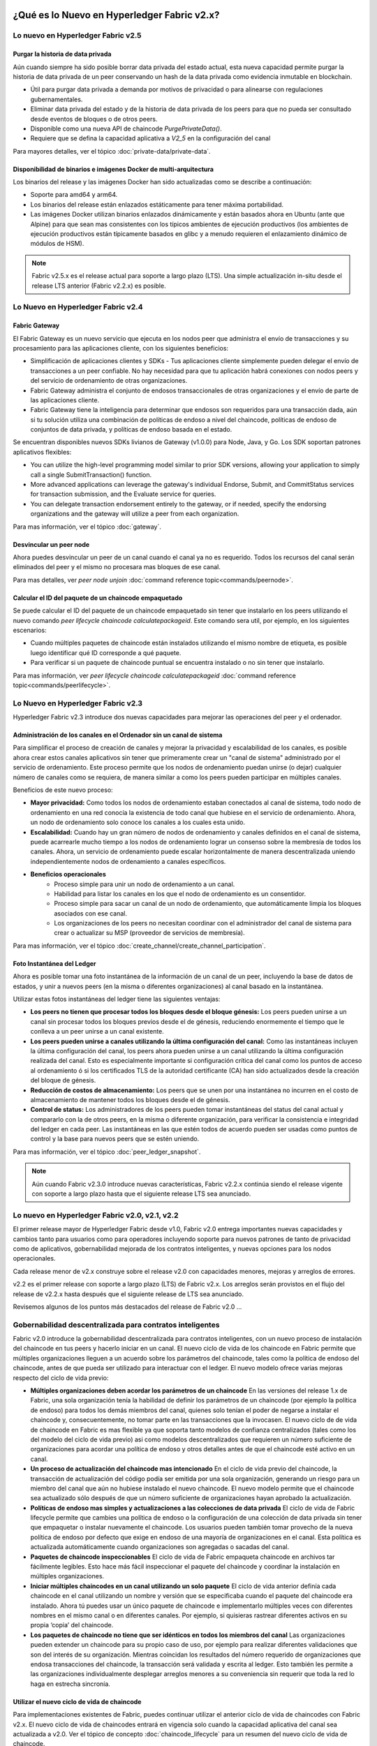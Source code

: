 ¿Qué es lo Nuevo en Hyperledger Fabric v2.x?
=====================================

Lo nuevo en Hyperledger Fabric v2.5
-------------------------------------

Purgar la historia de data privada
^^^^^^^^^^^^^^^^^^^^^^^^^^^^^

Aún cuando siempre ha sido posible borrar data privada del estado actual, esta nueva capacidad permite purgar la historia de data privada de un peer conservando un hash de la data privada como evidencia inmutable en blockchain.

* Útil para purgar data privada a demanda por motivos de privacidad o para alinearse con regulaciones gubernamentales.
* Eliminar data privada del estado y de la historia de data privada de los peers para que no pueda ser consultado desde eventos de bloques o de otros peers.
* Disponible como una nueva API de chaincode `PurgePrivateData()`.
* Requiere que se defina la capacidad aplicativa a `V2_5` en la configuración del canal

Para mayores detalles, ver el tópico :doc:`private-data/private-data`.

Disponibilidad de binarios e imágenes Docker de multi-arquitectura
^^^^^^^^^^^^^^^^^^^^^^^^^^^^^^^^^^^^^^^^^^^^^^^^^^^^^^^^^^^^^^^^^^

Los binarios del release y las imágenes Docker han sido actualizadas como se describe a continuación:

* Soporte para amd64 y arm64.
* Los binarios del release están enlazados estáticamente para tener máxima portabilidad.
* Las imágenes Docker utilizan binarios enlazados dinámicamente y están basados ahora en Ubuntu (ante que Alpine) para que sean mas consistentes con los típicos ambientes de ejecución productivos (los ambientes de ejecución productivos están típicamente basados en glibc y a menudo requieren el enlazamiento dinámico de módulos de HSM).

.. note::

   Fabric v2.5.x es el release actual para soporte a largo plazo (LTS). Una simple actualización in-situ desde el release LTS anterior (Fabric v2.2.x) es posible.


Lo Nuevo en Hyperledger Fabric v2.4
-------------------------------------

Fabric Gateway
^^^^^^^^^^^^^^

El Fabric Gateway es un nuevo servicio que ejecuta en los nodos peer que administra el envío de transacciones y su procesamiento para las aplicaciones cliente, con los siguientes beneficios:

* Simplificación de aplicaciones clientes y SDKs - Tus aplicaciones cliente simplemente pueden delegar el envío de transacciones a un peer confiable. No hay necesidad para que tu aplicación habrá conexiones con nodos peers y del servicio de ordenamiento de otras organizaciones.
* Fabric Gateway administra el conjunto de endosos transaccionales de otras organizaciones y el envío de parte de las aplicaciones cliente.
* Fabric Gateway tiene la inteligencia para determinar que endosos son requeridos para una transacción dada, aún si tu solución utiliza una combinación de políticas de endoso a nivel del chaincode, políticas de endoso de conjuntos de data privada, y políticas de endoso basada en el estado. 
 
Se encuentran disponibles nuevos SDKs livianos de Gateway (v1.0.0) para Node, Java, y Go. Los SDK soportan patrones aplicativos flexibles:

* You can utilize the high-level programming model similar to prior SDK versions, allowing your application to simply call a single SubmitTransaction() function.
* More advanced applications can leverage the gateway's individual Endorse, Submit, and CommitStatus services for transaction submission, and the Evaluate service for queries.
* You can delegate transaction endorsement entirely to the gateway, or if needed, specify the endorsing organizations and the gateway will utilize a peer from each organization.

Para mas información, ver el tópico :doc:`gateway`.

Desvincular un peer node
^^^^^^^^^^^^^^^^^^^^^^^^

Ahora puedes desvincular un peer de un canal cuando el canal ya no es requerido. Todos los recursos del canal serán eliminados del peer y el mismo no procesara mas bloques de ese canal.

Para mas detalles, ver `peer node unjoin` :doc:`command reference topic<commands/peernode>`.

Calcular el ID del paquete de un chaincode empaquetado
^^^^^^^^^^^^^^^^^^^^^^^^^^^^^^^^^^^^^^^^^^^^^^^^^^^^^^

Se puede calcular el ID del paquete de un chaincode empaquetado sin tener que instalarlo en los peers utilizando el nuevo comando `peer lifecycle chaincode calculatepackageid`.
Este comando sera util, por ejemplo, en los siguientes escenarios:

* Cuando múltiples paquetes de chaincode están instalados utilizando el mismo nombre de etiqueta, es posible luego identificar qué ID corresponde a qué paquete.
* Para verificar si un paquete de chaincode puntual se encuentra instalado o no sin tener que instalarlo.

Para mas información, ver `peer lifecycle chaincode calculatepackageid` :doc:`command reference topic<commands/peerlifecycle>`.


Lo Nuevo en Hyperledger Fabric v2.3
-----------------------------------

Hyperledger Fabric v2.3 introduce dos nuevas capacidades para mejorar las operaciones del peer y el ordenador.

Administración de los canales en el Ordenador sin un canal de sistema
^^^^^^^^^^^^^^^^^^^^^^^^^^^^^^^^^^^^^^^^^^^^^^^^^^^^^^^^^^^^^^^^^^^^^

Para simplificar el proceso de creación de canales y mejorar la privacidad y escalabilidad de los canales,
es posible ahora crear estos canales aplicativos sin tener que primeramente crear un "canal de sistema" administrado por el servicio de ordenamiento.
Este proceso permite que los nodos de ordenamiento puedan unirse (o dejar) cualquier número de canales como se requiera, de manera similar a como los peers pueden participar en múltiples canales.

Beneficios de este nuevo proceso:

* **Mayor privacidad:** Como todos los nodos de ordenamiento estaban conectados al canal de sistema,
  todo nodo de ordenamiento en una red conocía la existencia de todo canal que hubiese en el servicio de ordenamiento.
  Ahora, un nodo de ordenamiento solo conoce los canales a los cuales esta unido.
* **Escalabilidad:** Cuando hay un gran número de nodos de ordenamiento y canales definidos en el canal de sistema,
  puede acarrearle mucho tiempo a los nodos de ordenamiento lograr un consenso sobre la membresía de todos los canales.
  Ahora, un servicio de ordenamiento puede escalar horizontalmente de manera descentralizada uniendo independientemente nodos de ordenamiento a canales específicos.
* **Beneficios operacionales**
   * Proceso simple para unir un nodo de ordenamiento a un canal.
   * Habilidad para listar los canales en los que el nodo de ordenamiento es un consentidor.
   * Proceso simple para sacar un canal de un nodo de ordenamiento, que automáticamente limpia los bloques asociados con ese canal.
   * Los organizaciones de los peers no necesitan coordinar con el administrador del canal de sistema para crear o actualizar su MSP (proveedor de servicios de membresía).

Para mas información, ver el tópico :doc:`create_channel/create_channel_participation`.

Foto Instantánea del Ledger
^^^^^^^^^^^^^^^^^^^^^^^^^^^

Ahora es posible tomar una foto instantánea de la información de un canal de un peer, incluyendo la base de datos de estados,
y unir a nuevos peers (en la misma o diferentes organizaciones) al canal basado en la instantánea.

Utilizar estas fotos instantáneas del ledger tiene las siguientes ventajas:

* **Los peers no tienen que procesar todos los bloques desde  el bloque génesis:** Los peers pueden unirse a un canal sin procesar todos
  los bloques previos desde el de génesis, reduciendo enormemente el tiempo que le conlleva a un peer unirse a un canal existente.
* **Los peers pueden unirse a canales utilizando la última configuración del canal:** Como las instantáneas incluyen la última configuración del canal,
  los peers ahora pueden unirse a un canal utilizando la última configuración realizada del canal.
  Esto es especialmente importante si configuración crítica del canal como los puntos de acceso al ordenamiento ó si los certificados TLS de la autoridad certificante (CA) han sido actualizados desde la creación del bloque de génesis.
* **Reducción de costos de almacenamiento:** Los peers que se unen por una instantánea no incurren en el costo de almacenamiento de mantener todos los bloques desde el de génesis.
* **Control de status:** Los administradores de los peers pueden tomar instantáneas del status del canal actual y compararlo con la de otros peers,
  en la misma o diferente organización, para verificar la consistencia e integridad del ledger en cada peer.
  Las instantáneas en las que estén todos de acuerdo pueden ser usadas como puntos de control y la base para nuevos peers que se estén uniendo.

Para mas información, ver el tópico :doc:`peer_ledger_snapshot`.

.. note::

   Aún cuando Fabric v2.3.0 introduce nuevas características, Fabric v2.2.x continúa siendo el release vigente con soporte a largo plazo hasta que el siguiente release LTS sea anunciado.

Lo nuevo en Hyperledger Fabric v2.0, v2.1, v2.2
-------------------------------------------------

El primer release mayor de Hyperledger Fabric desde v1.0, Fabric v2.0
entrega importantes nuevas capacidades y cambios tanto para usuarios como para operadores
incluyendo soporte para nuevos patrones de tanto de privacidad como de aplicativos, gobernabilidad
mejorada de los contratos inteligentes, y nuevas opciones para los nodos operacionales.

Cada release menor de v2.x construye sobre el release v2.0 con capacidades menores, mejoras y arreglos de errores.

v2.2 es el primer release con soporte a largo plazo (LTS) de Fabric v2.x.
Los arreglos serán provistos en el flujo del release de v2.2.x hasta después que el siguiente release de LTS sea anunciado.

Revisemos algunos de los puntos más destacados del release de Fabric v2.0 ...

Gobernabilidad descentralizada para contratos inteligentes 
---------------------------------------------------------

Fabric v2.0 introduce la gobernabilidad descentralizada para contratos inteligentes, con un nuevo
proceso de instalación del chaincode en tus peers y hacerlo iniciar en un canal.
El nuevo ciclo de vida de los chaincode en Fabric permite que múltiples organizaciones lleguen a un
acuerdo sobre los parámetros del chaincode, tales como la política de endoso del 
chaincode, antes de que pueda ser utilizado para interactuar con el ledger. El nuevo modelo
ofrece varias mejoras respecto del ciclo de vida previo:

* **Múltiples organizaciones deben acordar los parámetros de un chaincode**
  En las versiones del release 1.x de Fabric, una sola organización tenía la habilidad de
  definir los parámetros de un chaincode (por ejemplo la política de endoso) para todos
  los demás miembros del canal, quienes solo tenían el poder de negarse a instalar el chaincode
  y, consecuentemente, no tomar parte en las transacciones que la invocasen. El nuevo ciclo de 
  de vida de chaincode en Fabric es mas flexible ya que soporta tanto modelos de confianza 
  centralizados (tales como los del modelo del ciclo de vida previo) asi como
  modelos descentralizados que requieren un número suficiente de organizaciones para
  acordar una política de endoso y otros detalles antes de que el chaincode
  esté activo en un canal.

* **Un proceso de actualización del chaincode mas intencionado** En el ciclo de vida previo
  del chaincode, la transacción de actualización del código podía ser emitida por una sola organización,
  generando un riesgo para un miembro del canal que aún no hubiese instalado el nuevo
  chaincode. El nuevo modelo permite que el chaincode sea actualizado sólo después
  de que un número suficiente de organizaciones hayan aprobado la actualización.

* **Políticas de endoso mas simples y actualizaciones a las colecciones de data privada**
  El ciclo de vida de Fabric lifecycle permite que cambies una política de endoso o la configuración
  de una colección de data privada sin tener que empaquetar o instalar nuevamente
  el chaincode. Los usuarios pueden también tomar provecho de la nueva política de endoso por
  defecto que exige en endoso de una mayoría de organizaciones en el 
  canal. Esta política es actualizada automáticamente cuando organizaciones son
  agregadas o sacadas del canal.

* **Paquetes de chaincode inspeccionables** El ciclo de vida de Fabric empaqueta chaincode
  en archivos tar fácilmente legibles. Esto hace más fácil inspeccionar el paquete del
  chaincode y coordinar la instalación en múltiples organizaciones.

* **Iniciar múltiples chaincodes en un canal utilizando un solo paquete** El ciclo de vida
  anterior definía cada chaincode en el canal utilizando un nombre y versión
  que se especificaba cuando el paquete del chaincode era instalado. Ahora tú puedes
  usar un único paquete de chaincode e implementarlo múltiples veces con diferentes
  nombres en el mismo canal o en diferentes canales. Por ejemplo, si quisieras rastrear
  diferentes activos en su propia ‘copia’ del chaincode.

* **Los paquetes de chaincode no tiene que ser idénticos en todos los miembros del canal**
  Las organizaciones pueden extender un chaincode para su propio caso de uso, por ejemplo
  para realizar diferentes validaciones que son del interés de su organización.
  Mientras coincidan los resultados del número requerido de organizaciones que endosa 
  transacciones del chaincode, la transacción será validada y escrita al
  ledger.  Esto también les permite a las organizaciones individualmente desplegar arreglos menores
  a su conveniencia sin requerir que toda la red lo haga en estrecha sincronía.

Utilizar el nuevo ciclo de vida de chaincode
^^^^^^^^^^^^^^^^^^^^^^^^^^^^^^^^^^^^^^^^^^^^

Para implementaciones existentes de Fabric, puedes continuar utilizar el anterior ciclo de vida
de chaincodes con Fabric v2.x. El nuevo ciclo de vida de chaincodes entrará en vigencia
solo cuando la capacidad aplicativa del canal sea actualizada a v2.0.
Ver el tópico de concepto :doc:`chaincode_lifecycle` para un resumen del nuevo ciclo de 
vida de chaincode.

Nuevos patrones aplicativos de chaincode para colaboración y consenso
---------------------------------------------------------------------

Los mismos métodos descentralizados de lograr un acuerdo que apuntala la
administración del ciclo de vida de los chaincode puede también ser usado en tus propias
aplicaciones de chaincode para asegurarte el consentimiento de las organizaciones de las 
transacciones de data ants que sean escritas al ledger.

* **Verificaciones automáticas** Como se menciona arriba las organizaciones pueden agregar
  verificaciones automáticas a las funciones de chaincode para validar información adicional
  de endosar una propuesta transaccional.

* **Acuerdos descentralizados** Las decisiones humanas pueden ser modeladas en un proceso de chaincode
  que abarca múltiples transacciones. El chaincode puede requerir que actores de 
  varias organizaciones indiquen cuales son sus términos y condiciones para un acuerdo
  en una transacción en el ledger. Luego, una propuesta de chaincode final puede
  verificar que las condiciones de todos las partes en la transacción son alcanzadas,
  y "resolver" la transacción de negocio con finalidad en todos los miembros del
  canal. Para un ejemplo concreto de como indicar términos y condiciones en privado,
  ver el escenario de transferencia de activos en la documentación :doc:`private-data/private-data`.

Mejoras en data privada
-----------------------

Fabric v2.0 permite también nuevos patrones para trabajar y compartir data privada,
sin el requerimiento de crear colecciones de data privada para todas las
combinaciones de miembros de canal que puedan querer transaccionar. Específicamente,
en vez de compartir data privada dentro de una colección de múltiples miembros,
puedes querer compartir la data privada por todas las colecciones, donde cada colección
puede incluir una única organización, o quizás una sola organización junto a 
un regulador o auditor.

Varias mejoras en Fabric v2.x hacen posible estos nuevos patrones en data privada:

* **Compartir y verificar data privada** Cuando data privada es compartida con un
  miembro de un canal que no es miembro de una colección, o compartida con otra
  colección de data privada que contiene uno o mas miembros de canal (escribiendo
  una llave a esa colección), las partes receptoras pueden utilizar la API de chaincode
  GetPrivateDataHash() para verificar que la data privada coincide con
  los hashes on-chain que fueron creados desde data privada en las transacciones previas.

* **Políticas de endoso a nivel de colección** Las colecciones de data privada ahora pueden
  opcionalmente ser definidos con una política de endoso que anula la
  política de endoso a nivel del para llaves dentro de esa colección. Esta
  capacidad puede ser utilizada para restringir que organización puede escribir data a
  una colección, y es lo que permite el nuevo ciclo de vida del chaincode y los patrones
  aplicativos de chaincode mencionados antes. Por ejemplo, puedes tener una política de 
  endoso de chaincode que requiere que una mayoría de organizaciones endosen,
  pero para cualquier transacción dada, requieras que dos organizaciones transaccionales
  individualmente endosen su acuerdo en su propio colección de data privada.

* **Colecciones implícitas por organización** Si quisieras utilizar patrones
  de data privada por organización, no tienes que definir las
  colecciones cuando estés desplegando el chaincode en Fabric v2.x.  Las colecciones
  implícitas específicas a una organización pueden utilizarse sin ninguna definición inicial.

Para aprender mas sobre los nuevos patrones de data privada, ver :doc:`private-data/private-data` (documentación
del concepto). Para detalles respecto de la configuración de colecciones de data privada y
colecciones implícitas, ver :doc:`private-data-arch` (documentación de referencia).

Lanzador de chaincodes externos
-------------------------------

La capacidad de lanzar chaincodes externos empodera a los operadores a construir e iniciar
chaincodes con la tecnología de su elección. El uso de generadores externos e iniciadores
no es requerido ya que el comportamiento por defecto construye y ejecuta chaincode de la misma manera
que en releases anteriores utilizando la API de Docker.

* **Eliminar dependencias del daemon de Docker** Los releases anteriores de Fabric requerían
  que los peers tuviesen acceso al daemon de Docker para poder construir e iniciar un
  chaincode - algo que puede no ser deseable en ambiente productivos debido a
  los privilegios requeridos por el proceso del peer.

* **Alternativas a contenedores** Ya no se require que un chaincode ejecute
  en un contenedor Docker, y puede hacerlo en el ambiente de elección del operador
  (incluyendo contenedores).

* **Ejecutables de generador externo** Un operador puede proveer un conjunto de
  ejecutables de generador externo para reemplazar como el peer construye y lanza chaincode.

* **Chaincode como un servicio externo** Tradicionalmente, los chaincodes eran levantados
  por el peer, y luego se conectan con el peer. Es posible ahora ejecutar un chaincode como
  un servicio externo, por ejemplo en un pod de Kubernetes, al cual un peer puede
  conectarse a y utilizar para la ejecución del chaincode. Ver :doc:`cc_service` para mas
  información.

Ver :doc:`cc_launcher` para aprender mas sobre la capacidad de lanzador de chaincodes externos.

Cache de la base de datos de estados para un desempeño mejorado en CouchDB
--------------------------------------------------------------------------

* Cuando se utiliza una base de datos de estado externa en CouchDB, los retrasos en lecturas durante las
  fases de endoso y validación han sido históricamente una limitación de rendimiento.

* Con Fabric v2.0, un nuevo cache en el peer reemplaza a muchos de estas búsquedas costosas
  con lecturas locales rápidas al cache. El tamaño del cache puede ser configurado utilizando
  la propiedad ``cacheSize`` en el archivo core.yaml.

Imágenes Docker basadas en Alpine
---------------------------------

Comenzando con v2.0, las imágenes Docker de Hyperledger Fabric utilizarán Alpine Linux,
una distribución de Linux liviana y orientada a la seguridad. Esto significa que las imágenes
Docker ahora son mas pequeñas, proveyendo tanto una bajada como un tiempo de arranque mas rápida,
como también ocupando menos espacio de disco en los sistemas host. Alpine Linux esta diseñado
desde su base teniendo presente la seguridad, y la naturaleza minimalista de la distribución 
Alpine reduce bastante el riesgo de vulnerabilidades de seguridad.

Red de pruebas de ejemplo
-------------------------

El repositorio de fabric-samples ahora incluye una nueva red de pruebas de Fabric. La red
de pruebas esta construída para ser una red ejemplo de Fabric modular y amigable para el usuario que
hace fácil probar tus aplicaciones y contratos inteligentes. La red también
soporta la habilidad para implementar tu red utilizando Autoridades Certificantes,
además de cryptogen.

Para mas información respecto de esta red, revisar :doc:`test_network`.

Actualización a Fabric v2.x
---------------------------

Un importante nuevo release conlleva algunas consideraciones adicionales de actualización. Puedes estar seguro
que las actualizaciones progresivas de v1.4.x a v2.0 están soportadas, para que los componentes
de la red puedan ser actualizados uno a la vez sin tiempo fuera de línea.

Los docs de actualización han sido significativamente re-trabajados y expandidos, y tienen ahora
un hogar por si solos en la documentación: :doc:`upgrade`. Encontrarás aquí documentación sobre
:doc:`upgrading_your_components` y :doc:`updating_capabilities`, asi como una
mirada específica de las consideraciones para actualizar a v2.x, :doc:`upgrade_to_newest_version`.

Release notes
=============

Las notas de la versión proveen mas detalles para usuarios moviéndose al nuevo release.
Específicamente, revisa los cambios y obsolescencias.

* `Fabric v2.5.0 release notes <https://github.com/hyperledger/fabric/releases/tag/v2.5.0>`_.
* `Fabric v2.5.1 release notes <https://github.com/hyperledger/fabric/releases/tag/v2.5.1>`_.
* `Fabric v2.5.2 release notes <https://github.com/hyperledger/fabric/releases/tag/v2.5.2>`_.

.. Licensed under Creative Commons Attribution 4.0 International License
   https://creativecommons.org/licenses/by/4.0/
